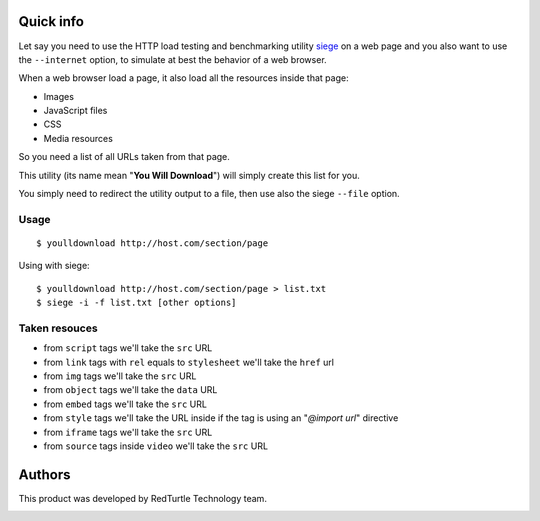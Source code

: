 Quick info
==========

Let say you need to use the HTTP load testing and benchmarking utility `siege`__ on a web page
and you also want to use the ``--internet`` option, to simulate at best the behavior of a web browser.

__ http://www.joedog.org/siege-home/

When a web browser load a page, it also load all the resources inside that page:

* Images
* JavaScript files
* CSS
* Media resources

So you need a list of all URLs taken from that page.

This utility (its name mean "**You Will Download**") will simply create this list for you.

You simply need to redirect the utility output to a file, then use also the siege ``--file`` option.

Usage
-----

::

    $ youlldownload http://host.com/section/page

Using with siege::

    $ youlldownload http://host.com/section/page > list.txt
    $ siege -i -f list.txt [other options]

Taken resouces
--------------

* from ``script`` tags we'll take the ``src`` URL
* from ``link`` tags with ``rel`` equals to ``stylesheet`` we'll take the ``href`` url
* from ``img`` tags we'll take the ``src`` URL
* from ``object`` tags we'll take the ``data`` URL
* from ``embed`` tags we'll take the ``src`` URL
* from ``style`` tags we'll take the URL inside if the tag is using an "*@import url*"
  directive
* from ``iframe`` tags we'll take the ``src`` URL
* from ``source`` tags inside ``video`` we'll take the ``src`` URL

Authors
=======

This product was developed by RedTurtle Technology team.

.. image:: http://www.redturtle.it/redturtle_banner.png
   :alt: RedTurtle Technology Site
   :target: http://www.redturtle.it/

